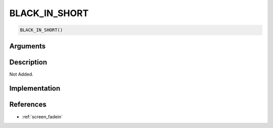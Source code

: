 BLACK_IN_SHORT
========================

.. code-block:: text

	BLACK_IN_SHORT()


Arguments
------------


Description
-------------

Not Added.

Implementation
-------------


References
-------------
* :ref:`screen_fadein`
